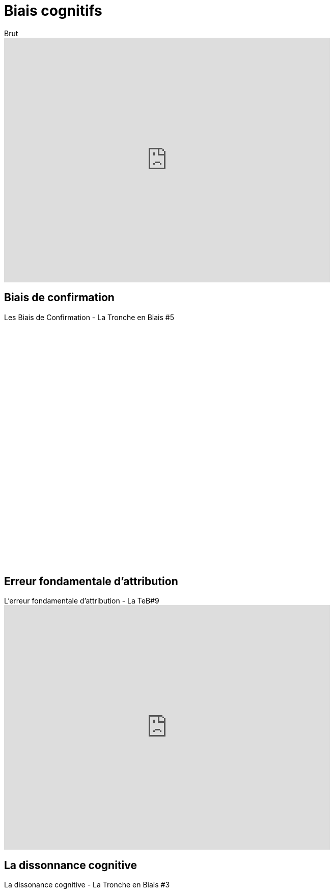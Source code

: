 = Biais cognitifs

.Comment les biais cognitifs trompent notre cerveau - Brut
video::JGsUQdGX_qM[youtube, width=640, height=480, title=Brut, les biais cognitifs]

== Biais de confirmation

.Les Biais de Confirmation - La Tronche en Biais
video::6cxEu-OP5mM[youtube, width=640, height=480, title=Les Biais de Confirmation - La Tronche en Biais #5 ]

== Erreur fondamentale d'attribution

.L'erreur fondamentale d'attribution - La Tronche en Biais
video::HIbgaPslcSw[youtube, width=640, height=480, title=L'erreur fondamentale d'attribution - La TeB#9]

== La dissonnance cognitive

.La dissonance cognitive - La Tronche en Biais
video::Hf-KkI2U8b8[youtube, width=640, height=480, title=La dissonance cognitive - La Tronche en Biais #3]

// https://sapientagestion.com/actualites/lecture-de-vacances-quest-ce-que-la-finance-comportementale/